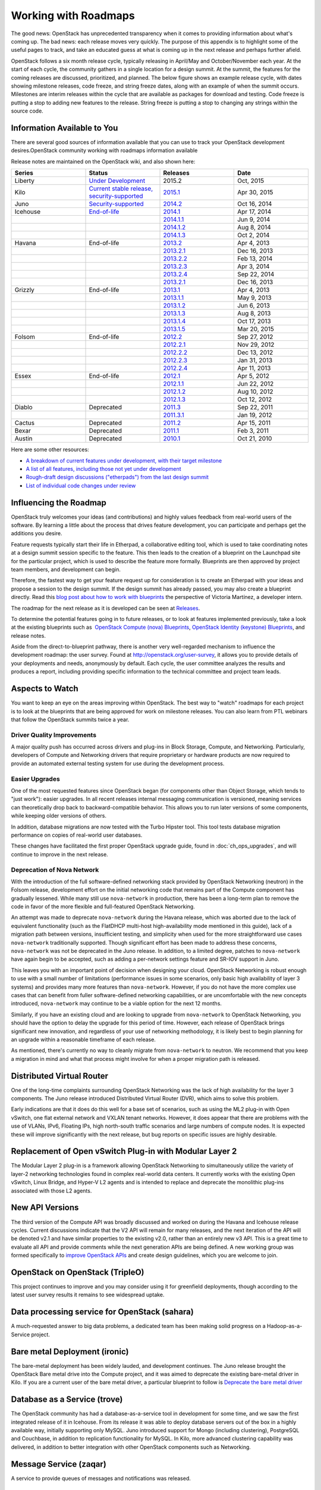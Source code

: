 =====================
Working with Roadmaps
=====================

The good news: OpenStack has unprecedented transparency when it comes to
providing information about what's coming up. The bad news: each release
moves very quickly. The purpose of this appendix is to highlight some of
the useful pages to track, and take an educated guess at what is coming
up in the next release and perhaps further afield.

OpenStack follows a six month release cycle, typically releasing in
April/May and October/November each year. At the start of each cycle,
the community gathers in a single location for a design summit. At the
summit, the features for the coming releases are discussed, prioritized,
and planned. The below figure shows an example release cycle, with dates
showing milestone releases, code freeze, and string freeze dates, along
with an example of when the summit occurs. Milestones are interim releases
within the cycle that are available as packages for download and
testing. Code freeze is putting a stop to adding new features to the
release. String freeze is putting a stop to changing any strings within
the source code.

.. image:: figures/osog_ac01.png
   :width: 100%


Information Available to You
~~~~~~~~~~~~~~~~~~~~~~~~~~~~

There are several good sources of information available that you can use
to track your OpenStack development desires.OpenStack community working
with roadmaps information available

Release notes are maintained on the OpenStack wiki, and also shown here:

.. list-table::
   :widths: 25 25 25 25
   :header-rows: 1

   * - Series
     - Status
     - Releases
     - Date
   * - Liberty
     - `Under Development
       <https://wiki.openstack.org/wiki/Liberty_Release_Schedule>`_
     - 2015.2
     - Oct, 2015
   * - Kilo
     - `Current stable release, security-supported
       <https://wiki.openstack.org/wiki/Kilo_Release_Schedule>`_
     - `2015.1 <https://wiki.openstack.org/wiki/ReleaseNotes/Kilo>`_
     - Apr 30, 2015
   * - Juno
     - `Security-supported
       <https://wiki.openstack.org/wiki/Juno_Release_Schedule>`_
     - `2014.2 <https://wiki.openstack.org/wiki/ReleaseNotes/Juno>`_
     - Oct 16, 2014
   * - Icehouse
     - `End-of-life
       <https://wiki.openstack.org/wiki/Icehouse_Release_Schedule>`_
     - `2014.1 <https://wiki.openstack.org/wiki/ReleaseNotes/Icehouse>`_
     - Apr 17, 2014
   * -
     -
     - `2014.1.1 <https://wiki.openstack.org/wiki/ReleaseNotes/2014.1.1>`_
     - Jun 9, 2014
   * -
     -
     - `2014.1.2 <https://wiki.openstack.org/wiki/ReleaseNotes/2014.1.2>`_
     - Aug 8, 2014
   * -
     -
     - `2014.1.3 <https://wiki.openstack.org/wiki/ReleaseNotes/2014.1.3>`_
     - Oct 2, 2014
   * - Havana
     - End-of-life
     - `2013.2 <https://wiki.openstack.org/wiki/ReleaseNotes/Havana>`_
     - Apr 4, 2013
   * -
     -
     - `2013.2.1 <https://wiki.openstack.org/wiki/ReleaseNotes/2013.2.1>`_
     - Dec 16, 2013
   * -
     -
     - `2013.2.2 <https://wiki.openstack.org/wiki/ReleaseNotes/2013.2.2>`_
     - Feb 13, 2014
   * -
     -
     - `2013.2.3 <https://wiki.openstack.org/wiki/ReleaseNotes/2013.2.3>`_
     - Apr 3, 2014
   * -
     -
     - `2013.2.4 <https://wiki.openstack.org/wiki/ReleaseNotes/2013.2.4>`_
     - Sep 22, 2014
   * -
     -
     - `2013.2.1 <https://wiki.openstack.org/wiki/ReleaseNotes/2013.2.1>`_
     - Dec 16, 2013
   * - Grizzly
     - End-of-life
     - `2013.1 <https://wiki.openstack.org/wiki/ReleaseNotes/Grizzly>`_
     - Apr 4, 2013
   * -
     -
     - `2013.1.1 <https://wiki.openstack.org/wiki/ReleaseNotes/2013.1.1>`_
     - May 9, 2013
   * -
     -
     - `2013.1.2 <https://wiki.openstack.org/wiki/ReleaseNotes/2013.1.2>`_
     - Jun 6, 2013
   * -
     -
     - `2013.1.3 <https://wiki.openstack.org/wiki/ReleaseNotes/2013.1.3>`_
     - Aug 8, 2013
   * -
     -
     - `2013.1.4 <https://wiki.openstack.org/wiki/ReleaseNotes/2013.1.4>`_
     - Oct 17, 2013
   * -
     -
     - `2013.1.5 <https://wiki.openstack.org/wiki/ReleaseNotes/2013.1.5>`_
     - Mar 20, 2015
   * - Folsom
     - End-of-life
     - `2012.2 <https://wiki.openstack.org/wiki/ReleaseNotes/Folsom>`_
     - Sep 27, 2012
   * -
     -
     - `2012.2.1 <https://wiki.openstack.org/wiki/ReleaseNotes/2012.2.1>`_
     - Nov 29, 2012
   * -
     -
     - `2012.2.2 <https://wiki.openstack.org/wiki/ReleaseNotes/2012.2.2>`_
     - Dec 13, 2012
   * -
     -
     - `2012.2.3 <https://wiki.openstack.org/wiki/ReleaseNotes/2012.2.3>`_
     - Jan 31, 2013
   * -
     -
     - `2012.2.4 <https://wiki.openstack.org/wiki/ReleaseNotes/2012.2.4>`_
     - Apr 11, 2013
   * - Essex
     - End-of-life
     - `2012.1 <https://wiki.openstack.org/wiki/ReleaseNotes/Essex>`_
     - Apr 5, 2012
   * -
     -
     - `2012.1.1 <https://wiki.openstack.org/wiki/ReleaseNotes/2012.1.1>`_
     - Jun 22, 2012
   * -
     -
     - `2012.1.2 <https://wiki.openstack.org/wiki/ReleaseNotes/2012.1.2>`_
     - Aug 10, 2012
   * -
     -
     - `2012.1.3 <https://wiki.openstack.org/wiki/ReleaseNotes/2012.1.3>`_
     - Oct 12, 2012
   * - Diablo
     - Deprecated
     - `2011.3 <https://wiki.openstack.org/wiki/ReleaseNotes/Diablo>`_
     - Sep 22, 2011
   * -
     -
     - `2011.3.1 <https://wiki.openstack.org/wiki/ReleaseNotes/2011.3.1>`_
     - Jan 19, 2012
   * - Cactus
     - Deprecated
     - `2011.2 <https://wiki.openstack.org/wiki/ReleaseNotes/Cactus>`_
     - Apr 15, 2011
   * - Bexar
     - Deprecated
     - `2011.1 <https://wiki.openstack.org/wiki/ReleaseNotes/Bexar>`_
     - Feb 3, 2011
   * - Austin
     - Deprecated
     - `2010.1 <https://wiki.openstack.org/wiki/ReleaseNotes/Austin>`_
     - Oct 21, 2010

Here are some other resources:

-  `A breakdown of current features under development, with their target
   milestone <http://status.openstack.org/release/>`_

-  `A list of all features, including those not yet under
   development <https://blueprints.launchpad.net/openstack>`_

-  `Rough-draft design discussions ("etherpads") from the last design
   summit <https://wiki.openstack.org/wiki/Summit/Kilo/Etherpads>`_

-  `List of individual code changes under
   review <https://review.openstack.org/>`_

Influencing the Roadmap
~~~~~~~~~~~~~~~~~~~~~~~

OpenStack truly welcomes your ideas (and contributions) and highly
values feedback from real-world users of the software. By learning a
little about the process that drives feature development, you can
participate and perhaps get the additions you desire.

Feature requests typically start their life in Etherpad, a collaborative
editing tool, which is used to take coordinating notes at a design
summit session specific to the feature. This then leads to the creation
of a blueprint on the Launchpad site for the particular project, which
is used to describe the feature more formally. Blueprints are then
approved by project team members, and development can begin.

Therefore, the fastest way to get your feature request up for
consideration is to create an Etherpad with your ideas and propose a
session to the design summit. If the design summit has already passed,
you may also create a blueprint directly. Read this `blog post about how
to work with blueprints
<http://vmartinezdelacruz.com/how-to-work-with-blueprints-without-losing-your-mind/>`_
the perspective of Victoria Martínez, a developer intern.

The roadmap for the next release as it is developed can be seen at
`Releases <http://releases.openstack.org>`_.

To determine the potential features going in to future releases, or to
look at features implemented previously, take a look at the existing
blueprints such as  `OpenStack Compute (nova)
Blueprints <https://blueprints.launchpad.net/nova>`_, `OpenStack
Identity (keystone)
Blueprints <https://blueprints.launchpad.net/keystone>`_, and release
notes.

Aside from the direct-to-blueprint pathway, there is another very
well-regarded mechanism to influence the development roadmap: the user
survey. Found at http://openstack.org/user-survey, it allows you to
provide details of your deployments and needs, anonymously by default.
Each cycle, the user committee analyzes the results and produces a
report, including providing specific information to the technical
committee and project team leads.

Aspects to Watch
~~~~~~~~~~~~~~~~

You want to keep an eye on the areas improving within OpenStack. The
best way to "watch" roadmaps for each project is to look at the
blueprints that are being approved for work on milestone releases. You
can also learn from PTL webinars that follow the OpenStack summits twice
a year.

Driver Quality Improvements
---------------------------

A major quality push has occurred across drivers and plug-ins in Block
Storage, Compute, and Networking. Particularly, developers of Compute
and Networking drivers that require proprietary or hardware products are
now required to provide an automated external testing system for use
during the development process.

Easier Upgrades
---------------

One of the most requested features since OpenStack began (for components
other than Object Storage, which tends to "just work"): easier upgrades.
In all recent releases internal messaging communication is versioned,
meaning services can theoretically drop back to backward-compatible
behavior. This allows you to run later versions of some components,
while keeping older versions of others.

In addition, database migrations are now tested with the Turbo Hipster
tool. This tool tests database migration performance on copies of
real-world user databases.

These changes have facilitated the first proper OpenStack upgrade guide,
found in :doc:`ch_ops_upgrades`, and will continue to improve in the next
release.

Deprecation of Nova Network
---------------------------

With the introduction of the full software-defined networking stack
provided by OpenStack Networking (neutron) in the Folsom release,
development effort on the initial networking code that remains part of
the Compute component has gradually lessened. While many still use
``nova-network`` in production, there has been a long-term plan to
remove the code in favor of the more flexible and full-featured
OpenStack Networking.

An attempt was made to deprecate ``nova-network`` during the Havana
release, which was aborted due to the lack of equivalent functionality
(such as the FlatDHCP multi-host high-availability mode mentioned in
this guide), lack of a migration path between versions, insufficient
testing, and simplicity when used for the more straightforward use cases
``nova-network`` traditionally supported. Though significant effort has
been made to address these concerns, ``nova-network`` was not be
deprecated in the Juno release. In addition, to a limited degree,
patches to ``nova-network`` have again begin to be accepted, such as
adding a per-network settings feature and SR-IOV support in Juno.

This leaves you with an important point of decision when designing your
cloud. OpenStack Networking is robust enough to use with a small number
of limitations (performance issues in some scenarios, only basic high
availability of layer 3 systems) and provides many more features than
``nova-network``. However, if you do not have the more complex use cases
that can benefit from fuller software-defined networking capabilities,
or are uncomfortable with the new concepts introduced, ``nova-network``
may continue to be a viable option for the next 12 months.

Similarly, if you have an existing cloud and are looking to upgrade from
``nova-network`` to OpenStack Networking, you should have the option to
delay the upgrade for this period of time. However, each release of
OpenStack brings significant new innovation, and regardless of your use
of networking methodology, it is likely best to begin planning for an
upgrade within a reasonable timeframe of each release.

As mentioned, there's currently no way to cleanly migrate from
``nova-network`` to neutron. We recommend that you keep a migration in
mind and what that process might involve for when a proper migration
path is released.

Distributed Virtual Router
~~~~~~~~~~~~~~~~~~~~~~~~~~

One of the long-time complaints surrounding OpenStack Networking was the
lack of high availability for the layer 3 components. The Juno release
introduced Distributed Virtual Router (DVR), which aims to solve this
problem.

Early indications are that it does do this well for a base set of
scenarios, such as using the ML2 plug-in with Open vSwitch, one flat
external network and VXLAN tenant networks. However, it does appear that
there are problems with the use of VLANs, IPv6, Floating IPs, high
north-south traffic scenarios and large numbers of compute nodes. It is
expected these will improve significantly with the next release, but bug
reports on specific issues are highly desirable.

Replacement of Open vSwitch Plug-in with Modular Layer 2
~~~~~~~~~~~~~~~~~~~~~~~~~~~~~~~~~~~~~~~~~~~~~~~~~~~~~~~~

The Modular Layer 2 plug-in is a framework allowing OpenStack Networking
to simultaneously utilize the variety of layer-2 networking technologies
found in complex real-world data centers. It currently works with the
existing Open vSwitch, Linux Bridge, and Hyper-V L2 agents and is
intended to replace and deprecate the monolithic plug-ins associated
with those L2 agents.

New API Versions
~~~~~~~~~~~~~~~~

The third version of the Compute API was broadly discussed and worked on
during the Havana and Icehouse release cycles. Current discussions
indicate that the V2 API will remain for many releases, and the next
iteration of the API will be denoted v2.1 and have similar properties to
the existing v2.0, rather than an entirely new v3 API. This is a great
time to evaluate all API and provide comments while the next generation
APIs are being defined. A new working group was formed specifically to
`improve OpenStack APIs <https://wiki.openstack.org/wiki/API_Working_Group>`_
and create design guidelines, which you are welcome to join.

OpenStack on OpenStack (TripleO)
~~~~~~~~~~~~~~~~~~~~~~~~~~~~~~~~

This project continues to improve and you may consider using it for
greenfield deployments, though according to the latest user survey
results it remains to see widespread uptake.

Data processing service for OpenStack (sahara)
~~~~~~~~~~~~~~~~~~~~~~~~~~~~~~~~~~~~~~~~~~~~~~

A much-requested answer to big data problems, a dedicated team has been
making solid progress on a Hadoop-as-a-Service project.

Bare metal Deployment (ironic)
~~~~~~~~~~~~~~~~~~~~~~~~~~~~~~

The bare-metal deployment has been widely lauded, and development
continues. The Juno release brought the OpenStack Bare metal drive into
the Compute project, and it was aimed to deprecate the existing
bare-metal driver in Kilo. If you are a current user of the bare metal
driver, a particular blueprint to follow is `Deprecate the bare metal
driver
<https://blueprints.launchpad.net/nova/+spec/deprecate-baremetal-driver>`_

Database as a Service (trove)
~~~~~~~~~~~~~~~~~~~~~~~~~~~~~

The OpenStack community has had a database-as-a-service tool in
development for some time, and we saw the first integrated release of it
in Icehouse. From its release it was able to deploy database servers out
of the box in a highly available way, initially supporting only MySQL.
Juno introduced support for Mongo (including clustering), PostgreSQL and
Couchbase, in addition to replication functionality for MySQL. In Kilo,
more advanced clustering capability was delivered, in addition to better
integration with other OpenStack components such as Networking.

Message Service (zaqar)
~~~~~~~~~~~~~~~~~~~~~~~

A service to provide queues of messages and notifications was released.

DNS service (designate)
~~~~~~~~~~~~~~~~~~~~~~~

A long requested service, to provide the ability to manipulate DNS
entries associated with OpenStack resources has gathered a following.
The designate project was also released.

Scheduler Improvements
~~~~~~~~~~~~~~~~~~~~~~

Both Compute and Block Storage rely on schedulers to determine where to
place virtual machines or volumes. In Havana, the Compute scheduler
underwent significant improvement, while in Icehouse it was the
scheduler in Block Storage that received a boost. Further down the
track, an effort started this cycle that aims to create a holistic
scheduler covering both will come to fruition. Some of the work that was
done in Kilo can be found under the `Gantt
project <https://wiki.openstack.org/wiki/Gantt/kilo>`_.

Block Storage Improvements
--------------------------

Block Storage is considered a stable project, with wide uptake and a
long track record of quality drivers. The team has discussed many areas
of work at the summits, including better error reporting, automated
discovery, and thin provisioning features.

Toward a Python SDK
-------------------

Though many successfully use the various python-\*client code as an
effective SDK for interacting with OpenStack, consistency between the
projects and documentation availability waxes and wanes. To combat this,
an `effort to improve the
experience <https://wiki.openstack.org/wiki/PythonOpenStackSDK>`_ has
started. Cross-project development efforts in OpenStack have a checkered
history, such as the `unified client
project <https://wiki.openstack.org/wiki/OpenStackClient>`_ having
several false starts. However, the early signs for the SDK project are
promising, and we expect to see results during the Juno cycle.
